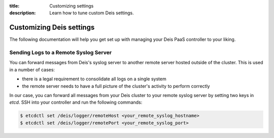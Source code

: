 :title: Customizing settings
:description: Learn how to tune custom Deis settings.

.. _settings:

Customizing Deis settings
=========================
The following documentation will help you get set up with managing your
Deis PaaS controller to your liking.

Sending Logs to a Remote Syslog Server
--------------------------------------
You can forward messages from Deis's syslog server to another remote
server hosted outside of the cluster. This is used in a number of cases:

- there is a legal requirement to consolidate all logs on a
  single system
- the remote server needs to have a full picture of the cluster's
  activity to perform correctly

In our case, you can forward all messages from your Deis cluster to your
remote syslog server by setting two keys in *etcd*. SSH into your
controller and run the following commands:

.. code-block:: console

    $ etcdctl set /deis/logger/remoteHost <your_remote_syslog_hostname>
    $ etcdctl set /deis/logger/remotePort <your_remote_syslog_port>
